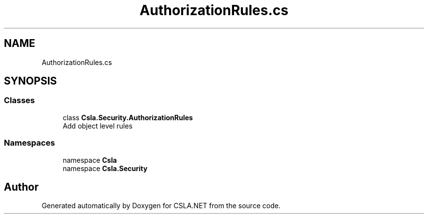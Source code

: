 .TH "AuthorizationRules.cs" 3 "Wed Jul 21 2021" "Version 5.4.2" "CSLA.NET" \" -*- nroff -*-
.ad l
.nh
.SH NAME
AuthorizationRules.cs
.SH SYNOPSIS
.br
.PP
.SS "Classes"

.in +1c
.ti -1c
.RI "class \fBCsla\&.Security\&.AuthorizationRules\fP"
.br
.RI "Add object level rules "
.in -1c
.SS "Namespaces"

.in +1c
.ti -1c
.RI "namespace \fBCsla\fP"
.br
.ti -1c
.RI "namespace \fBCsla\&.Security\fP"
.br
.in -1c
.SH "Author"
.PP 
Generated automatically by Doxygen for CSLA\&.NET from the source code\&.
